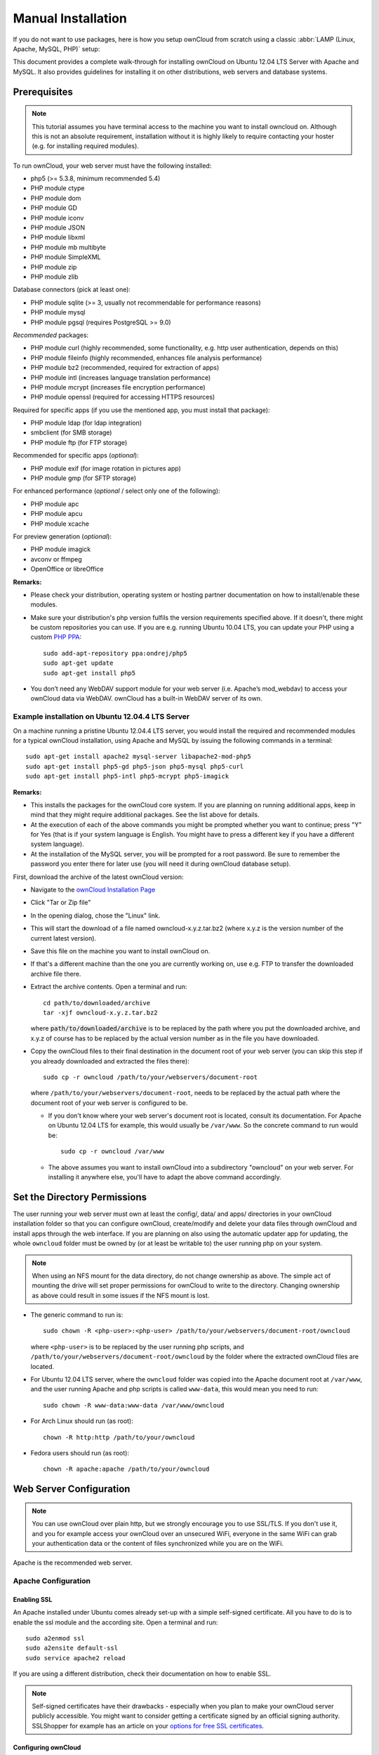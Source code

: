 Manual Installation
-------------------

If you do not want to use packages, here is how you setup ownCloud from
scratch using a classic :abbr:`LAMP (Linux, Apache, MySQL, PHP)` setup:

This document provides a complete walk-through for installing ownCloud
on Ubuntu 12.04 LTS Server with Apache and MySQL.
It also provides guidelines for installing it on other distributions,
web servers and database systems.

Prerequisites
~~~~~~~~~~~~~

.. note:: This tutorial assumes you have terminal access to the machine you want
          to install owncloud on. Although this is not an absolute requirement,
          installation without it is highly likely to require contacting your
          hoster (e.g. for installing required modules).

To run ownCloud, your web server must have the following installed:

* php5 (>= 5.3.8, minimum recommended 5.4)
* PHP module ctype
* PHP module dom
* PHP module GD
* PHP module iconv
* PHP module JSON
* PHP module libxml
* PHP module mb multibyte
* PHP module SimpleXML
* PHP module zip
* PHP module zlib

Database connectors (pick at least one):

* PHP module sqlite (>= 3, usually not recommendable for performance reasons)
* PHP module mysql
* PHP module pgsql (requires PostgreSQL >= 9.0)

*Recommended* packages:

* PHP module curl (highly recommended, some functionality, e.g. http user
  authentication, depends on this)
* PHP module fileinfo (highly recommended, enhances file analysis performance)
* PHP module bz2 (recommended, required for extraction of apps)
* PHP module intl (increases language translation performance)
* PHP module mcrypt (increases file encryption performance)
* PHP module openssl (required for accessing HTTPS resources)

Required for specific apps (if you use the mentioned app, you must install that
package):

* PHP module ldap (for ldap integration)
* smbclient (for SMB storage)
* PHP module ftp (for FTP storage)

Recommended for specific apps (*optional*):

* PHP module exif (for image rotation in pictures app)
* PHP module gmp (for SFTP storage)

For enhanced performance (*optional* / select only one of the following):

* PHP module apc
* PHP module apcu
* PHP module xcache

For preview generation (*optional*):

* PHP module imagick
* avconv or ffmpeg
* OpenOffice or libreOffice

**Remarks:**

* Please check your distribution, operating system or hosting partner documentation
  on how to install/enable these modules.

* Make sure your distribution's php version fulfils the version requirements
  specified above. If it doesn't, there might be custom repositories you can
  use. If you are e.g. running Ubuntu 10.04 LTS, you can update your PHP using
  a custom `PHP PPA`_: ::

	sudo add-apt-repository ppa:ondrej/php5
	sudo apt-get update
	sudo apt-get install php5

* You don’t need any WebDAV support module for your web server (i.e. Apache’s
  mod_webdav) to access your ownCloud data via WebDAV. ownCloud has a built-in
  WebDAV server of its own.

Example installation on Ubuntu 12.04.4 LTS Server
*************************************************
On a machine running a pristine Ubuntu 12.04.4 LTS server, you would install the
required and recommended modules for a typical ownCloud installation, using
Apache and MySQL by issuing the following commands in a terminal::

	sudo apt-get install apache2 mysql-server libapache2-mod-php5
	sudo apt-get install php5-gd php5-json php5-mysql php5-curl
	sudo apt-get install php5-intl php5-mcrypt php5-imagick

**Remarks:**

* This installs the packages for the ownCloud core system. If you are planning on
  running additional apps, keep in mind that they might require additional packages.
  See the list above for details.

* At the execution of each of the above commands you might be prompted whether you
  want to continue; press "Y" for Yes (that is if your system language is English.
  You might have to press a different key if you have a different system language).

* At the installation of the MySQL server, you will be prompted for a root password.
  Be sure to remember the password you enter there for later use (you will need it
  during ownCloud database setup).

First, download the archive of the latest ownCloud version:

* Navigate to the `ownCloud Installation Page`_
* Click "Tar or Zip file"
* In the opening dialog, chose the "Linux" link.
* This will start the download of a file named owncloud-x.y.z.tar.bz2 (where
  x.y.z is the version number of the current latest version).
* Save this file on the machine you want to install ownCloud on.
* If that's a different machine than the one you are currently working on, use
  e.g. FTP to transfer the downloaded archive file there.
* Extract the archive contents. Open a terminal and run::

	cd path/to/downloaded/archive
	tar -xjf owncloud-x.y.z.tar.bz2

  where :code:`path/to/downloaded/archive` is to be replaced by the path where you
  put the downloaded archive, and x.y.z of course has to be replaced by the actual
  version number as in the file you have downloaded.

* Copy the ownCloud files to their final destination in the document root of your
  web server (you can skip this step if you already downloaded and extracted the
  files there)::

	sudo cp -r owncloud /path/to/your/webservers/document-root

  where ``/path/to/your/webservers/document-root``, needs to be replaced by the
  actual path where the document root of your web server is configured to be.

  * If you don't know where your web server's document root is located, consult
    its documentation. For Apache on Ubuntu 12.04 LTS for example, this would
    usually be ``/var/www``. So the concrete command to run would be::

	sudo cp -r owncloud /var/www

  * The above assumes you want to install ownCloud into a subdirectory "owncloud"
    on your web server. For installing it anywhere else, you'll have to adapt the
    above command accordingly.

Set the Directory Permissions
~~~~~~~~~~~~~~~~~~~~~~~~~~~~~

The user running your web server must own at least the config/, data/ and apps/
directories in your ownCloud installation folder so that you can configure ownCloud,
create/modify and delete your data files through ownCloud and install apps through
the web interface. If you are planning on also using the automatic updater app for
updating, the whole ``owncloud`` folder must be owned by (or at least be writable to)
the user running php on your system.

.. note:: When using an NFS mount for the data directory, do not change ownership as above.
          The simple act of mounting the drive will set proper permissions for ownCloud to
          write to the directory. Changing ownership as above could result in some issues
          if the NFS mount is lost.

* The generic command to run is::

    sudo chown -R <php-user>:<php-user> /path/to/your/webservers/document-root/owncloud

  where ``<php-user>`` is to be replaced by the user running php scripts, and
  ``/path/to/your/webservers/document-root/owncloud`` by the folder where the
  extracted ownCloud files are located.

* For Ubuntu 12.04 LTS server, where the ``owncloud`` folder was copied into the
  Apache document root at ``/var/www``, and the user running Apache and php
  scripts is called ``www-data``, this would mean you need to run::

	sudo chown -R www-data:www-data /var/www/owncloud

* For Arch Linux should run (as root):
  ::

	chown -R http:http /path/to/your/owncloud

* Fedora users should run (as root):
  ::

	chown -R apache:apache /path/to/your/owncloud

Web Server Configuration
~~~~~~~~~~~~~~~~~~~~~~~~

.. note:: You can use ownCloud over plain http, but we strongly encourage you to
          use SSL/TLS. If you don't use it, and you for example access your
          ownCloud over an unsecured WiFi, everyone in the same WiFi can grab
          your authentication data or the content of files synchronized while you
          are on the WiFi.

Apache is the recommended web server.

Apache Configuration
********************

Enabling SSL
............

An Apache installed under Ubuntu comes already set-up with a simple
self-signed certificate. All you have to do is to enable the ssl module and
the according site. Open a terminal and run::

	sudo a2enmod ssl
	sudo a2ensite default-ssl
	sudo service apache2 reload

If you are using a different distribution, check their documentation on how to
enable SSL.

.. note:: Self-signed certificates have their drawbacks - especially when you
          plan to make your ownCloud server publicly accessible. You might want
          to consider getting a certificate signed by an official signing
          authority. SSLShopper for example has an article on your
          `options for free SSL certificates`_.

Configuring ownCloud
....................

Since there was a change in the way versions 2.2 and 2.4 are configured,
you'll have to find out which Apache version you are using.

Usually you can do this by running one of the following commands::

	sudo apachectl -v
	apache2 -v

Example output::

	Server version: Apache/2.2.22 (Ubuntu)
	Server built:   Jul 12 2013 13:37:10

This indicates an Apache of the 2.2 version branch (as e.g. you will find on
Ubuntu 12.04 LTS).

Example config for Apache 2.2:

.. code-block:: xml

    <Directory /path/to/your/owncloud/install>
        Options Indexes FollowSymLinks MultiViews
        AllowOverride All
        Order allow,deny
        allow from all
    </Directory>


Example config for Apache 2.4:

.. code-block:: xml

    <Directory /path/to/your/owncloud/install>
        Options Indexes FollowSymLinks MultiViews
        AllowOverride All
        Require all granted
    </Directory>

* This config entry needs to go into the configuration file of the "site" you want
  to use.
* On a Ubuntu system, this typically is the "default-ssl" site (to be found in
  the :file:`/etc/apache2/sites-available/default-ssl`).
* Edit the site file with your favorite editor (note that you'll need root
  permissions to modify that file). For Ubuntu 12.04 LTS, you could for example run
  the following command in a Terminal::

	sudo nano /etc/apache2/sites-available/default-ssl

* Add the entry shown above immediately before the line containing::

	</VirtualHost>

  (this should be one of the last lines in the file).

* A minimal site configuration file on Ubuntu 12.04 might look like this:

.. code-block:: xml

	<IfModule mod_ssl.c>
	<VirtualHost _default_:443>
		ServerName YourServerName
		ServerAdmin webmaster@localhost
		DocumentRoot /var/www
		<Directory />
			Options FollowSymLinks
			AllowOverride None
		</Directory>
		<Directory /var/www/>
			Options Indexes FollowSymLinks MultiViews
			AllowOverride None
			Order allow,deny
			allow from all
		</Directory>
		ErrorLog ${APACHE_LOG_DIR}/error.log
		LogLevel warn
		CustomLog ${APACHE_LOG_DIR}/ssl_access.log combined
		SSLEngine on
		SSLCertificateFile    /etc/ssl/certs/ssl-cert-snakeoil.pem
		SSLCertificateKeyFile /etc/ssl/private/ssl-cert-snakeoil.key
		<FilesMatch "\.(cgi|shtml|phtml|php)$">
			SSLOptions +StdEnvVars
		</FilesMatch>
		<Directory /usr/lib/cgi-bin>
			SSLOptions +StdEnvVars
		</Directory>
		BrowserMatch "MSIE [2-6]" \
			nokeepalive ssl-unclean-shutdown \
			downgrade-1.0 force-response-1.0
		BrowserMatch "MSIE [17-9]" ssl-unclean-shutdown
		<Directory /var/www/owncloud>
			Options Indexes FollowSymLinks MultiViews
			AllowOverride All
			Order allow,deny
			Allow from all
			# add any possibly required additional directives here
			# e.g. the Satisfy directive (see below for details):
			Satisfy Any
		</Directory>
	</VirtualHost>
	</IfModule>

* For ownCloud to work correctly, we need the module mod_rewrite. Enable it by running::

	sudo a2enmod rewrite

* In distributions that do not come with ``a2enmod``, the module needs to be
  enabled manually by editing the Apache config files, usually :file:`/etc/httpd/httpd.conf`.
  consult the Apache documentation or your distributions documentation.

* In order for the maximum upload size to be configurable, the
  :file:`.htaccess` in the ownCloud folder needs to be made writable by the
  server (this should already be done, see section `Set the Directory Permissions`_).

* You should make sure that any built-in WebDAV module of your web server is disabled
  (at least for the ownCloud directory), as it will interfere with ownCloud's
  built-in WebDAV support.

  If you need the WebDAV support in the rest of your configuration, you can turn it off
  specifically for the ownCloud entry by adding the following line in the
  configuration of your ownCloud. In above "<Directory ..." code, add the following line
  directly after the ``allow from all`` / ``Require all granted`` line): ::

	Dav Off

* Furthermore, you need to disable any server-configured authentication for ownCloud, as
  it's internally using Basic authentication for its \*DAV services.
  If you have turned on authentication on a parent folder (via e.g. an ``AuthType Basic``
  directive), you can turn off the authentication specifically for the ownCloud entry;
  to do so, in above "<Directory ..." code, add the following line directly after the
  ``allow from all`` / ``Require all granted`` line): ::

	Satisfy Any

* When using ssl, take special note on the ServerName. You should specify one in the
  server configuration, as well as in the CommonName field of the certificate. If you want
  your ownCloud to be reachable via the internet, then set both these to the domain you
  want to reach your ownCloud under.

.. note:: By default, the certificates' CommonName will get set to the host name at the time
          when the ssl-cert package was installed.

* Finally, restart Apache.

  * For Ubuntu systems (or distributions using upstartd), run::

	sudo service apache2 restart

  * For systemd systems (Fedora, ArchLinux, OpenSUSE), run::

	systemctl restart httpd.service

Nginx Configuration
*******************

-  You need to insert the following code into **your nginx config file.**
-  Adjust **server_name**, **root**, **ssl_certificate** and **ssl_certificate_key** to suit your needs.
-  Make sure your SSL certificates are readable by the server (see `Nginx HTTP SSL Module documentation`_).

.. code-block:: python

    upstream php-handler {
            server 127.0.0.1:9000;
            #server unix:/var/run/php5-fpm.sock;
    }

    server {
            listen 80;
            server_name cloud.example.com;
            return 301 https://$server_name$request_uri;  # enforce https
    }

    server {
            listen 443 ssl;
            server_name cloud.example.com;

            ssl_certificate /etc/ssl/nginx/cloud.example.com.crt;
            ssl_certificate_key /etc/ssl/nginx/cloud.example.com.key;

            # Path to the root of your installation
            root /var/www/;

            client_max_body_size 10G; # set max upload size
            fastcgi_buffers 64 4K;

            rewrite ^/caldav(.*)$ /remote.php/caldav$1 redirect;
            rewrite ^/carddav(.*)$ /remote.php/carddav$1 redirect;
            rewrite ^/webdav(.*)$ /remote.php/webdav$1 redirect;

            index index.php;
            error_page 403 /core/templates/403.php;
            error_page 404 /core/templates/404.php;

            location = /robots.txt {
                allow all;
                log_not_found off;
                access_log off;
            }

            location ~ ^/(?:\.htaccess|data|config|db_structure\.xml|README) {
                    deny all;
            }

            location / {
                    # The following 2 rules are only needed with webfinger
                    rewrite ^/.well-known/host-meta /public.php?service=host-meta last;
                    rewrite ^/.well-known/host-meta.json /public.php?service=host-meta-json last;

                    rewrite ^/.well-known/carddav /remote.php/carddav/ redirect;
                    rewrite ^/.well-known/caldav /remote.php/caldav/ redirect;

                    rewrite ^(/core/doc/[^\/]+/)$ $1/index.html;

                    try_files $uri $uri/ /index.php;
            }

            location ~ \.php(?:$|/) {
                    fastcgi_split_path_info ^(.+\.php)(/.+)$;
                    include fastcgi_params;
                    fastcgi_param SCRIPT_FILENAME $document_root$fastcgi_script_name;
                    fastcgi_param PATH_INFO $fastcgi_path_info;
                    fastcgi_param HTTPS on;
                    fastcgi_pass php-handler;
            }

            # Optional: set long EXPIRES header on static assets
            location ~* \.(?:jpg|jpeg|gif|bmp|ico|png|css|js|swf)$ {
                    expires 30d;
                    # Optional: Don't log access to assets
                    access_log off;
            }

    }

.. note:: You can use ownCloud without SSL/TLS support, but we strongly encourage you not to do that:

-  Remove the server block containing the redirect
-  Change **listen 443 ssl** to **listen 80;**
-  Remove **ssl_certificate** and **ssl_certificate_key**.
-  Remove **fastcgi_params HTTPS on;**

.. note:: If you want to effectively increase maximum upload size you will also
          have to modify your **php-fpm configuration** (**usually at
          /etc/php5/fpm/php.ini**) and increase **upload_max_filesize** and
          **post_max_size** values. You’ll need to restart php5-fpm and nginx
	  services in order these changes to be applied.

Lighttpd Configuration
**********************

This assumes that you are familiar with installing PHP application on
lighttpd.

It is important to note that the :file:`.htaccess` used by ownCloud to
protect the :file:`data` folder are ignored by lighttpd, so you have to secure
it by yourself, otherwise your :file:`owncloud.db` database and user data are
publicly readable even if directory listing is off. You need to add two
snippets to your lighttpd configuration file:

Disable access to data folder::

	$HTTP["url"] =~ "^/owncloud/data/" {
		url.access-deny = ("")
	}

Disable directory listing::

	$HTTP["url"] =~ "^/owncloud($|/)" {
		dir-listing.activate = "disable"
	}

**Note for Lighttpd users on Debian stable (wheezy):**

Recent versions of ownCloud make use of the **HTTP PATCH** feature, which was added to Lighttpd at version 1.4.32 while Debian stable only ships 1.4.31. The patch is simple, however, and easy to integrate if you're willing to build your own package.

Download the patch from http://redmine.lighttpd.net/attachments/download/1370/patch.patch

Make sure you have the build tools you need::

    apt-get build-dep lighttpd
    apt-get install quilt patch devscripts

Patch the package source::

    apt-get source lighttpd
    cd lighttpd-1.4.31
    export QUILT_PATCHES=debian/patches # This tells quilt to put the patch in the right spot
    quilt new http-patch.patch
    quilt add src/connections.c src/keyvalue.c src/keyvalue.h # Make quilt watch the files we'll be changing
    patch -p1 -i /patch/to/downloaded/patch.patch
    quilt refresh

Increment the package version with ``dch -i``. This will open the changelog with a new entry. You can save as-is or add info to it. The important bit is that the version is bumped so apt will not try to "upgrade" back to Debian's version.

Then build with ``debuild`` and install the .debs for any Lighttpd packages you already have installed.

Yaws Configuration
******************

This should be in your **yaws_server.conf**. In the configuration file, the
**dir_listings = false** is important and also the redirect from **/data**
to somewhere else, because files will be saved in this directory and it
should not be accessible from the outside. A configuration file would look
like this

.. code-block:: xml

    <server owncloud.myserver.com/>
            port = 80
            listen = 0.0.0.0
            docroot = /var/www/owncloud/src
            allowed_scripts = php
            php_handler = <cgi, /usr/local/bin/php-cgi>
            errormod_404 = yaws_404_to_index_php
            access_log = false
            dir_listings = false
            <redirect>
                    /data == /
            </redirect>
    </server>

The Apache :file:`.htaccess` that comes with ownCloud is configured to
redirect requests to non-existent pages. To emulate that behaviour, you
need a custom error handler for yaws. See this
`github gist for further instructions`_ on how to create and compile that error
handler.

Hiawatha Configuration
**********************

Add ``WebDAVapp = yes`` to the ownCloud virtual host. Users accessing
WebDAV from MacOS will also need to add ``AllowDotFiles = yes``.

Disable access to data folder::

    UrlToolkit {
        ToolkitID = denyData
        Match ^/data DenyAccess
    }



Microsoft Internet Information Server (IIS)
*******************************************

See :doc:`installation_windows` for further instructions.

Install Wizard
~~~~~~~~~~~~~~

The last thing to do is to click through the installation wizard.

Here are some guidelines for the values to enter there if following the
Ubuntu-Apache-MySQL walk-through:

* Make sure to click the "Advanced" Button to see the database settings

* Choose MySQL as Database backend (you might not be presented with any other
  choice if you haven't installed any other database systems).
* As Database host, enter ``localhost``.
* As Database user enter ``root``.
* As Database password, enter the password you entered during installation of the
  MySQL server package.
* As Database name, enter an arbitrary name as you see fit

Continue by following the :doc:`installation_wizard`.

.. _PHP PPA: https://launchpad.net/~ondrej/+archive/php5
.. _ownCloud Installation Page: http://owncloud.org/install
.. _options for free SSL certificates: https://www.sslshopper.com/article-free-ssl-certificates-from-a-free-certificate-authority.html
.. _github gist for further instructions: https://gist.github.com/2200407
.. _Nginx HTTP SSL Module documentation: http://wiki.nginx.org/HttpSslModule
